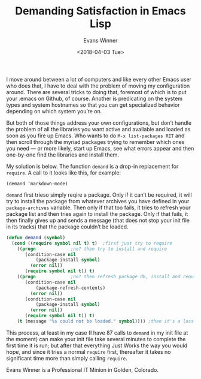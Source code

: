 #+TITLE:       Demanding Satisfaction in Emacs Lisp
#+AUTHOR:      Evans Winner
#+DATE:        <2018-04-03 Tue>
#+OPTIONS:     num:nil toc:nil

I move around between a lot of computers and like every
other Emacs user who does that, I have to deal with the
problem of moving my configuration around. There are several
tricks to doing that, foremost of which is to put your
.emacs on Github, of course. Another is predicating on the
system types and system hostnames so that you can get
specialized behavior depending on which system you’re on.

But both of those things address your own configurations,
but don’t handle the problem of all the libraries you want
active and available and loaded as soon as you fire up
Emacs. Who wants to do ~M-x list-packages RET~ and then
scroll through the myriad packages trying to remember which
ones you need — or more likely, start up Emacs, see what
errors appear and then one-by-one find the libraries and
install them.

My solution is below. The function ~demand~ is a drop-in
replacement for ~require~. A call to it looks like this, for
example:

      : (demand ‘markdown-mode)

~demand~ first trieso simply reqire a package. Only if it
can’t be required, it will try to install the package from
whatever archives you have defined in your
~package-archives~ variable. Then only if that too fails, it
tries to refresh your package list and then tries again to
install the package. Only if that fails, it then finally
gives up and sends a message (that does not stop your init
file in its tracks) that the package couldn’t be loaded.

#+begin_src emacs-lisp
(defun demand (symbol)
  (cond ((require symbol nil t)	t)	;first just try to require
	((progn				;no? then try to install and require
	   (condition-case nil
	       (package-install symbol)
	     (error nil))
	   (require symbol nil t)) t)
	((progn				;no? then refresh package db, install and require
	   (condition-case nil
	       (package-refresh-contents)
	     (error nil))
	   (condition-case nil
	       (package-install symbol)
	     (error nil))
	   (require symbol nil t)) t)
	(t (message "%s could not be loaded." symbol)))) ;then it's a loss
#+end_src

This process, at least in my case (I have 87 calls to
~demand~ in my init file at the moment) can make your init
file take several minutes to complete the first time it is
run; but after that everything Just Works the way you would
hope, and since it tries a normal ~require~ first,
thereafter it takes no significant time more than simply
calling ~require~.

Evans Winner is a Professional IT Minion in Golden, Colorado.
